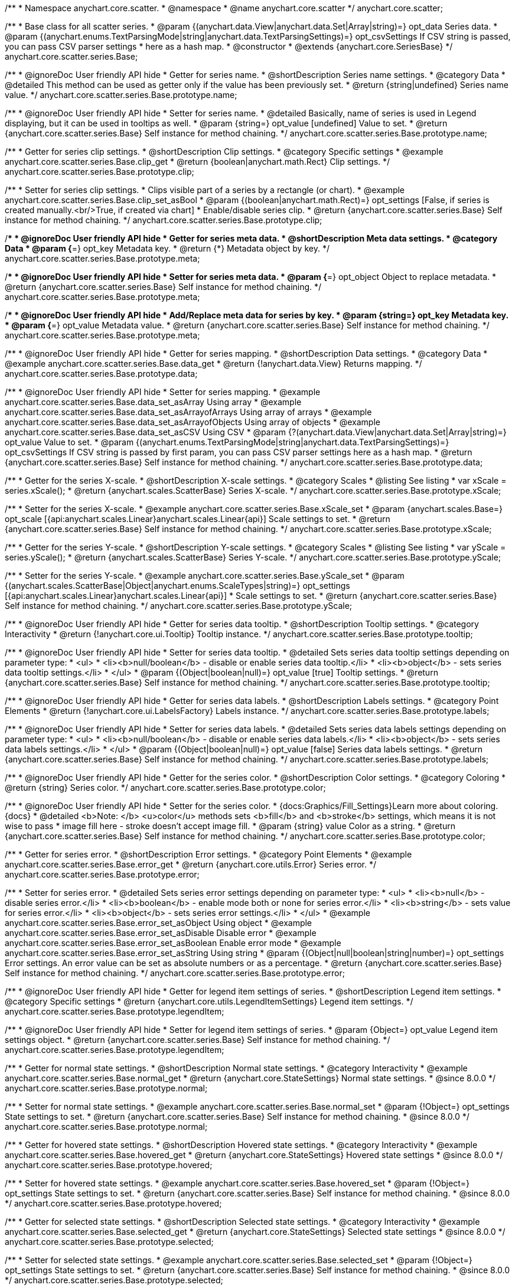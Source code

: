 /**
 * Namespace anychart.core.scatter.
 * @namespace
 * @name anychart.core.scatter
 */
anychart.core.scatter;


/**
 * Base class for all scatter series.
 * @param {(anychart.data.View|anychart.data.Set|Array|string)=} opt_data Series data.
 * @param {(anychart.enums.TextParsingMode|string|anychart.data.TextParsingSettings)=} opt_csvSettings If CSV string is passed, you can pass CSV parser settings
 *    here as a hash map.
 * @constructor
 * @extends {anychart.core.SeriesBase}
 */
anychart.core.scatter.series.Base;


//----------------------------------------------------------------------------------------------------------------------
//
//  anychart.core.scatter.series.Base.prototype.name
//
//----------------------------------------------------------------------------------------------------------------------

/**
 * @ignoreDoc User friendly API hide
 * Getter for series name.
 * @shortDescription Series name settings.
 * @category Data
 * @detailed This method can be used as getter only if the value has been previously set.
 * @return {string|undefined} Series name value.
 */
anychart.core.scatter.series.Base.prototype.name;

/**
 * @ignoreDoc User friendly API hide
 * Setter for series name.
 * @detailed Basically, name of series is used in Legend displaying, but it can be used in tooltips as well.
 * @param {string=} opt_value [undefined] Value to set.
 * @return {anychart.core.scatter.series.Base} Self instance for method chaining.
 */
anychart.core.scatter.series.Base.prototype.name;


//----------------------------------------------------------------------------------------------------------------------
//
//  anychart.core.scatter.series.Base.prototype.clip
//
//----------------------------------------------------------------------------------------------------------------------

/**
 * Getter for series clip settings.
 * @shortDescription Clip settings.
 * @category Specific settings
 * @example anychart.core.scatter.series.Base.clip_get
 * @return {boolean|anychart.math.Rect} Clip settings.
 */
anychart.core.scatter.series.Base.prototype.clip;

/**
 * Setter for series clip settings.
 * Clips visible part of a series by a rectangle (or chart).
 * @example anychart.core.scatter.series.Base.clip_set_asBool
 * @param {(boolean|anychart.math.Rect)=} opt_settings [False, if series is created manually.<br/>True, if created via chart]
 * Enable/disable series clip.
 * @return {anychart.core.scatter.series.Base} Self instance for method chaining.
 */
anychart.core.scatter.series.Base.prototype.clip;


//----------------------------------------------------------------------------------------------------------------------
//
//  anychart.core.scatter.series.Base.prototype.meta
//
//----------------------------------------------------------------------------------------------------------------------

/**
 * @ignoreDoc User friendly API hide
 * Getter for series meta data.
 * @shortDescription Meta data settings.
 * @category Data
 * @param {*=} opt_key Metadata key.
 * @return {*} Metadata object by key.
 */
anychart.core.scatter.series.Base.prototype.meta;

/**
 * @ignoreDoc User friendly API hide
 * Setter for series meta data.
 * @param {*=} opt_object Object to replace metadata.
 * @return {anychart.core.scatter.series.Base} Self instance for method chaining.
 */
anychart.core.scatter.series.Base.prototype.meta;

/**
 * @ignoreDoc User friendly API hide
 * Add/Replace meta data for series by key.
 * @param {string=} opt_key Metadata key.
 * @param {*=} opt_value Metadata value.
 * @return {anychart.core.scatter.series.Base} Self instance for method chaining.
 */
anychart.core.scatter.series.Base.prototype.meta;


//----------------------------------------------------------------------------------------------------------------------
//
//  anychart.core.scatter.series.Base.prototype.data
//
//----------------------------------------------------------------------------------------------------------------------

/**
 * @ignoreDoc User friendly API hide
 * Getter for series mapping.
 * @shortDescription Data settings.
 * @category Data
 * @example anychart.core.scatter.series.Base.data_get
 * @return {!anychart.data.View} Returns mapping.
 */
anychart.core.scatter.series.Base.prototype.data;

/**
 * @ignoreDoc User friendly API hide
 * Setter for series mapping.
 * @example anychart.core.scatter.series.Base.data_set_asArray Using array
 * @example anychart.core.scatter.series.Base.data_set_asArrayofArrays Using array of arrays
 * @example anychart.core.scatter.series.Base.data_set_asArrayofObjects Using array of objects
 * @example anychart.core.scatter.series.Base.data_set_asCSV Using CSV
 * @param {?(anychart.data.View|anychart.data.Set|Array|string)=} opt_value Value to set.
 * @param {(anychart.enums.TextParsingMode|string|anychart.data.TextParsingSettings)=} opt_csvSettings If CSV string is passed by first param, you can pass CSV parser settings here as a hash map.
 * @return {anychart.core.scatter.series.Base} Self instance for method chaining.
 */
anychart.core.scatter.series.Base.prototype.data;


//----------------------------------------------------------------------------------------------------------------------
//
//  anychart.core.scatter.series.Base.prototype.xScale
//
//----------------------------------------------------------------------------------------------------------------------

/**
 * Getter for the series X-scale.
 * @shortDescription X-scale settings.
 * @category Scales
 * @listing See listing
 * var xScale = series.xScale();
 * @return {anychart.scales.ScatterBase} Series X-scale.
 */
anychart.core.scatter.series.Base.prototype.xScale;

/**
 * Setter for the series X-scale.
 * @example anychart.core.scatter.series.Base.xScale_set
 * @param {anychart.scales.Base=} opt_scale [{api:anychart.scales.Linear}anychart.scales.Linear{api}] Scale settings to set.
 * @return {anychart.core.scatter.series.Base} Self instance for method chaining.
 */
anychart.core.scatter.series.Base.prototype.xScale;


//----------------------------------------------------------------------------------------------------------------------
//
//  anychart.core.scatter.series.Base.prototype.yScale
//
//----------------------------------------------------------------------------------------------------------------------

/**
 * Getter for the series Y-scale.
 * @shortDescription Y-scale settings.
 * @category Scales
 * @listing See listing
 * var yScale = series.yScale();
 * @return {anychart.scales.ScatterBase} Series Y-scale.
 */
anychart.core.scatter.series.Base.prototype.yScale;

/**
 * Setter for the series Y-scale.
 * @example anychart.core.scatter.series.Base.yScale_set
 * @param {(anychart.scales.ScatterBase|Object|anychart.enums.ScaleTypes|string)=} opt_settings [{api:anychart.scales.Linear}anychart.scales.Linear{api}]
 * Scale settings to set.
 * @return {anychart.core.scatter.series.Base} Self instance for method chaining.
 */
anychart.core.scatter.series.Base.prototype.yScale;


//----------------------------------------------------------------------------------------------------------------------
//
//  anychart.core.scatter.series.Base.prototype.tooltip
//
//----------------------------------------------------------------------------------------------------------------------

/**
 * @ignoreDoc User friendly API hide
 * Getter for series data tooltip.
 * @shortDescription Tooltip settings.
 * @category Interactivity
 * @return {!anychart.core.ui.Tooltip} Tooltip instance.
 */
anychart.core.scatter.series.Base.prototype.tooltip;

/**
 * @ignoreDoc User friendly API hide
 * Setter for series data tooltip.
 * @detailed Sets series data tooltip settings depending on parameter type:
 * <ul>
 *   <li><b>null/boolean</b> - disable or enable series data tooltip.</li>
 *   <li><b>object</b> - sets series data tooltip settings.</li>
 * </ul>
 * @param {(Object|boolean|null)=} opt_value [true] Tooltip settings.
 * @return {anychart.core.scatter.series.Base} Self instance for method chaining.
 */
anychart.core.scatter.series.Base.prototype.tooltip;


//----------------------------------------------------------------------------------------------------------------------
//
//  anychart.core.scatter.series.Base.prototype.labels
//
//----------------------------------------------------------------------------------------------------------------------

/**
 * @ignoreDoc User friendly API hide
 * Getter for series data labels.
 * @shortDescription Labels settings.
 * @category Point Elements
 * @return {!anychart.core.ui.LabelsFactory} Labels instance.
 */
anychart.core.scatter.series.Base.prototype.labels;

/**
 * @ignoreDoc User friendly API hide
 * Setter for series data labels.
 * @detailed Sets series data labels settings depending on parameter type:
 * <ul>
 *   <li><b>null/boolean</b> - disable or enable series data labels.</li>
 *   <li><b>object</b> - sets series data labels settings.</li>
 * </ul>
 * @param {(Object|boolean|null)=} opt_value [false] Series data labels settings.
 * @return {anychart.core.scatter.series.Base} Self instance for method chaining.
 */
anychart.core.scatter.series.Base.prototype.labels;


//----------------------------------------------------------------------------------------------------------------------
//
//  anychart.core.scatter.series.Base.prototype.color
//
//----------------------------------------------------------------------------------------------------------------------

/**
 * @ignoreDoc User friendly API hide
 * Getter for the series color.
 * @shortDescription Color settings.
 * @category Coloring
 * @return {string} Series color.
 */
anychart.core.scatter.series.Base.prototype.color;

/**
 * @ignoreDoc User friendly API hide
 * Setter for the series color.
 * {docs:Graphics/Fill_Settings}Learn more about coloring.{docs}
 * @detailed <b>Note: </b> <u>color</u> methods sets <b>fill</b> and <b>stroke</b> settings, which means it is not wise to pass
 * image fill here - stroke doesn't accept image fill.
 * @param {string} value Color as a string.
 * @return {anychart.core.scatter.series.Base} Self instance for method chaining.
 */
anychart.core.scatter.series.Base.prototype.color;


//----------------------------------------------------------------------------------------------------------------------
//
//  anychart.core.scatter.series.Base.prototype.error
//
//----------------------------------------------------------------------------------------------------------------------

/**
 * Getter for series error.
 * @shortDescription Error settings.
 * @category Point Elements
 * @example anychart.core.scatter.series.Base.error_get
 * @return {anychart.core.utils.Error} Series error.
 */
anychart.core.scatter.series.Base.prototype.error;

/**
 * Setter for series error.
 * @detailed Sets series error settings depending on parameter type:
 * <ul>
 *   <li><b>null</b> - disable series error.</li>
 *   <li><b>boolean</b> - enable mode both or none for series error.</li>
 *   <li><b>string</b> - sets value for series error.</li>
 *   <li><b>object</b> - sets series error settings.</li>
 * </ul>
 * @example anychart.core.scatter.series.Base.error_set_asObject Using object
 * @example anychart.core.scatter.series.Base.error_set_asDisable Disable error
 * @example anychart.core.scatter.series.Base.error_set_asBoolean Enable error mode
 * @example anychart.core.scatter.series.Base.error_set_asString Using string
 * @param {(Object|null|boolean|string|number)=} opt_settings Error settings. An error value can be set as absolute numbers or as a percentage.
 * @return {anychart.core.scatter.series.Base} Self instance for method chaining.
 */
anychart.core.scatter.series.Base.prototype.error;


//----------------------------------------------------------------------------------------------------------------------
//
//  anychart.core.scatter.series.Base.prototype.legendItem
//
//----------------------------------------------------------------------------------------------------------------------

/**
 * @ignoreDoc User friendly API hide
 * Getter for legend item settings of series.
 * @shortDescription Legend item settings.
 * @category Specific settings
 * @return {anychart.core.utils.LegendItemSettings} Legend item settings.
 */
anychart.core.scatter.series.Base.prototype.legendItem;

/**
 * @ignoreDoc User friendly API hide
 * Setter for legend item settings of series.
 * @param {Object=} opt_value Legend item settings object.
 * @return {anychart.core.scatter.series.Base} Self instance for method chaining.
 */
anychart.core.scatter.series.Base.prototype.legendItem;


//----------------------------------------------------------------------------------------------------------------------
//
//  anychart.core.scatter.series.Base.prototype.normal
//
//----------------------------------------------------------------------------------------------------------------------

/**
 * Getter for normal state settings.
 * @shortDescription Normal state settings.
 * @category Interactivity
 * @example anychart.core.scatter.series.Base.normal_get
 * @return {anychart.core.StateSettings} Normal state settings.
 * @since 8.0.0
 */
anychart.core.scatter.series.Base.prototype.normal;

/**
 * Setter for normal state settings.
 * @example anychart.core.scatter.series.Base.normal_set
 * @param {!Object=} opt_settings State settings to set.
 * @return {anychart.core.scatter.series.Base} Self instance for method chaining.
 * @since 8.0.0
 */
anychart.core.scatter.series.Base.prototype.normal;

//----------------------------------------------------------------------------------------------------------------------
//
//  anychart.core.scatter.series.Base.prototype.hovered
//
//----------------------------------------------------------------------------------------------------------------------

/**
 * Getter for hovered state settings.
 * @shortDescription Hovered state settings.
 * @category Interactivity
 * @example anychart.core.scatter.series.Base.hovered_get
 * @return {anychart.core.StateSettings} Hovered state settings
 * @since 8.0.0
 */
anychart.core.scatter.series.Base.prototype.hovered;

/**
 * Setter for hovered state settings.
 * @example anychart.core.scatter.series.Base.hovered_set
 * @param {!Object=} opt_settings State settings to set.
 * @return {anychart.core.scatter.series.Base} Self instance for method chaining.
 * @since 8.0.0
 */
anychart.core.scatter.series.Base.prototype.hovered;

//----------------------------------------------------------------------------------------------------------------------
//
//  anychart.core.scatter.series.Base.prototype.selected
//
//----------------------------------------------------------------------------------------------------------------------

/**
 * Getter for selected state settings.
 * @shortDescription Selected state settings.
 * @category Interactivity
 * @example anychart.core.scatter.series.Base.selected_get
 * @return {anychart.core.StateSettings} Selected state settings
 * @since 8.0.0
 */
anychart.core.scatter.series.Base.prototype.selected;

/**
 * Setter for selected state settings.
 * @example anychart.core.scatter.series.Base.selected_set
 * @param {!Object=} opt_settings State settings to set.
 * @return {anychart.core.scatter.series.Base} Self instance for method chaining.
 * @since 8.0.0
 */
anychart.core.scatter.series.Base.prototype.selected;

/** @inheritDoc */
anychart.core.scatter.series.Base.prototype.unhover;

/** @inheritDoc */
anychart.core.scatter.series.Base.prototype.select;

/** @inheritDoc */
anychart.core.scatter.series.Base.prototype.unselect;

/** @inheritDoc */
anychart.core.scatter.series.Base.prototype.selectionMode;

/** @inheritDoc */
anychart.core.scatter.series.Base.prototype.allowPointsSelect;

/** @inheritDoc */
anychart.core.scatter.series.Base.prototype.bounds;

/** @inheritDoc */
anychart.core.scatter.series.Base.prototype.left;

/** @inheritDoc */
anychart.core.scatter.series.Base.prototype.right;

/** @inheritDoc */
anychart.core.scatter.series.Base.prototype.top;

/** @inheritDoc */
anychart.core.scatter.series.Base.prototype.bottom;

/** @inheritDoc */
anychart.core.scatter.series.Base.prototype.width;

/** @inheritDoc */
anychart.core.scatter.series.Base.prototype.height;

/** @inheritDoc */
anychart.core.scatter.series.Base.prototype.minWidth;

/** @inheritDoc */
anychart.core.scatter.series.Base.prototype.minHeight;

/** @inheritDoc */
anychart.core.scatter.series.Base.prototype.maxWidth;

/** @inheritDoc */
anychart.core.scatter.series.Base.prototype.maxHeight;

/** @inheritDoc */
anychart.core.scatter.series.Base.prototype.getPixelBounds;

/** @inheritDoc */
anychart.core.scatter.series.Base.prototype.zIndex;

/** @inheritDoc */
anychart.core.scatter.series.Base.prototype.enabled;

/** @inheritDoc */
anychart.core.scatter.series.Base.prototype.id;


//----------------------------------------------------------------------------------------------------------------------
//
//  anychart.core.scatter.series.Base.prototype.transformX
//
//----------------------------------------------------------------------------------------------------------------------

/**
 * Transforms X value to pixel coordinates.
 * <b>Note:</b> Works only after {@link anychart.charts.Scatter#draw} is called.
 * @category Specific settings
 * @example anychart.core.scatter.series.Base.transformX
 * @param {*} xValue X value.
 * @return {number} Pixel value.
 * @since 7.8.0
 */
anychart.core.scatter.series.Base.prototype.transformX;


//----------------------------------------------------------------------------------------------------------------------
//
//  anychart.core.scatter.series.Base.prototype.transformY
//
//----------------------------------------------------------------------------------------------------------------------

/**
 * Transforms Y value to pixel coordinates.
 * <b>Note:</b> Works only after {@link anychart.charts.Scatter#draw} is called.
 * @category Specific settings
 * @example anychart.core.scatter.series.Base.transformY
 * @param {*} yValue Y value.
 * @return {number} Pixel value.
 * @since 7.8.0
 */
anychart.core.scatter.series.Base.prototype.transformY;

//----------------------------------------------------------------------------------------------------------------------
//
//   anychart.core.scatter.series.Base.prototype.excludePoint
//
//----------------------------------------------------------------------------------------------------------------------

/**
 * Excludes points at the specified index.
 * @category Data
 * @example anychart.core.scatter.series.Base.excludePoint
 * @param {number|Array.<number>} indexes Points indexes.
 * @return {boolean} Returns 'true' if the points were excluded.
 * @since 7.11.1
 */
anychart.core.scatter.series.Base.prototype.excludePoint;

//----------------------------------------------------------------------------------------------------------------------
//
//   anychart.core.series.Cartesian.prototype.includePoint
//
//----------------------------------------------------------------------------------------------------------------------

/**
 * Includes excluded points with the specified indexes.
 * @category Data
 * @example anychart.core.scatter.series.Base.includePoint
 * @param {number|Array.<number>} indexes Points indexes.
 * @return {boolean} Returns true if the points were included.
 * @since 7.11.1
 */
anychart.core.scatter.series.Base.prototype.includePoint;

//----------------------------------------------------------------------------------------------------------------------
//
//   anychart.core.scatter.series.Base.prototype.keepOnlyPoints
//
//----------------------------------------------------------------------------------------------------------------------

/**
 * Keep only the specified points.
 * @category Data
 * @example anychart.core.scatter.series.Base.keepOnlyPoints
 * @param {number|Array.<number>} indexes Point index or indexes.
 * @since 7.11.1
 */
anychart.core.scatter.series.Base.prototype.keepOnlyPoints;

//----------------------------------------------------------------------------------------------------------------------
//
//   anychart.core.series.Cartesian.prototype.includeAllPoints
//
//----------------------------------------------------------------------------------------------------------------------

/**
 * Includes all excluded points.
 * @category Data
 * @example anychart.core.scatter.series.Base.includeAllPoints
 * @return {boolean} Returns 'true' if all points were included.
 * @since 7.11.1
 */
anychart.core.scatter.series.Base.prototype.includeAllPoints;

//----------------------------------------------------------------------------------------------------------------------
//
//   anychart.core.scatter.series.Base.prototype.getExcludedPoints
//
//----------------------------------------------------------------------------------------------------------------------

/**
 * Returns an array of excluded points.
 * @category Data
 * @example anychart.core.scatter.series.Base.getExcludedPoints
 * @return {Array.<anychart.core.Point>} Array of the points.
 * @since 7.11.1
 */
anychart.core.scatter.series.Base.prototype.getExcludedPoints;

/** @inheritDoc */
anychart.core.scatter.series.Base.prototype.getPoint;

/** @inheritDoc */
anychart.core.scatter.series.Base.prototype.getStat;

/** @inheritDoc */
anychart.core.scatter.series.Base.prototype.a11y;

